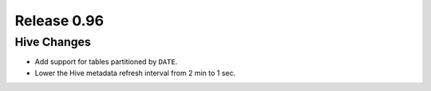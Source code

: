 ============
Release 0.96
============

Hive Changes
------------

* Add support for tables partitioned by ``DATE``.
* Lower the Hive metadata refresh interval from 2 min to 1 sec.
